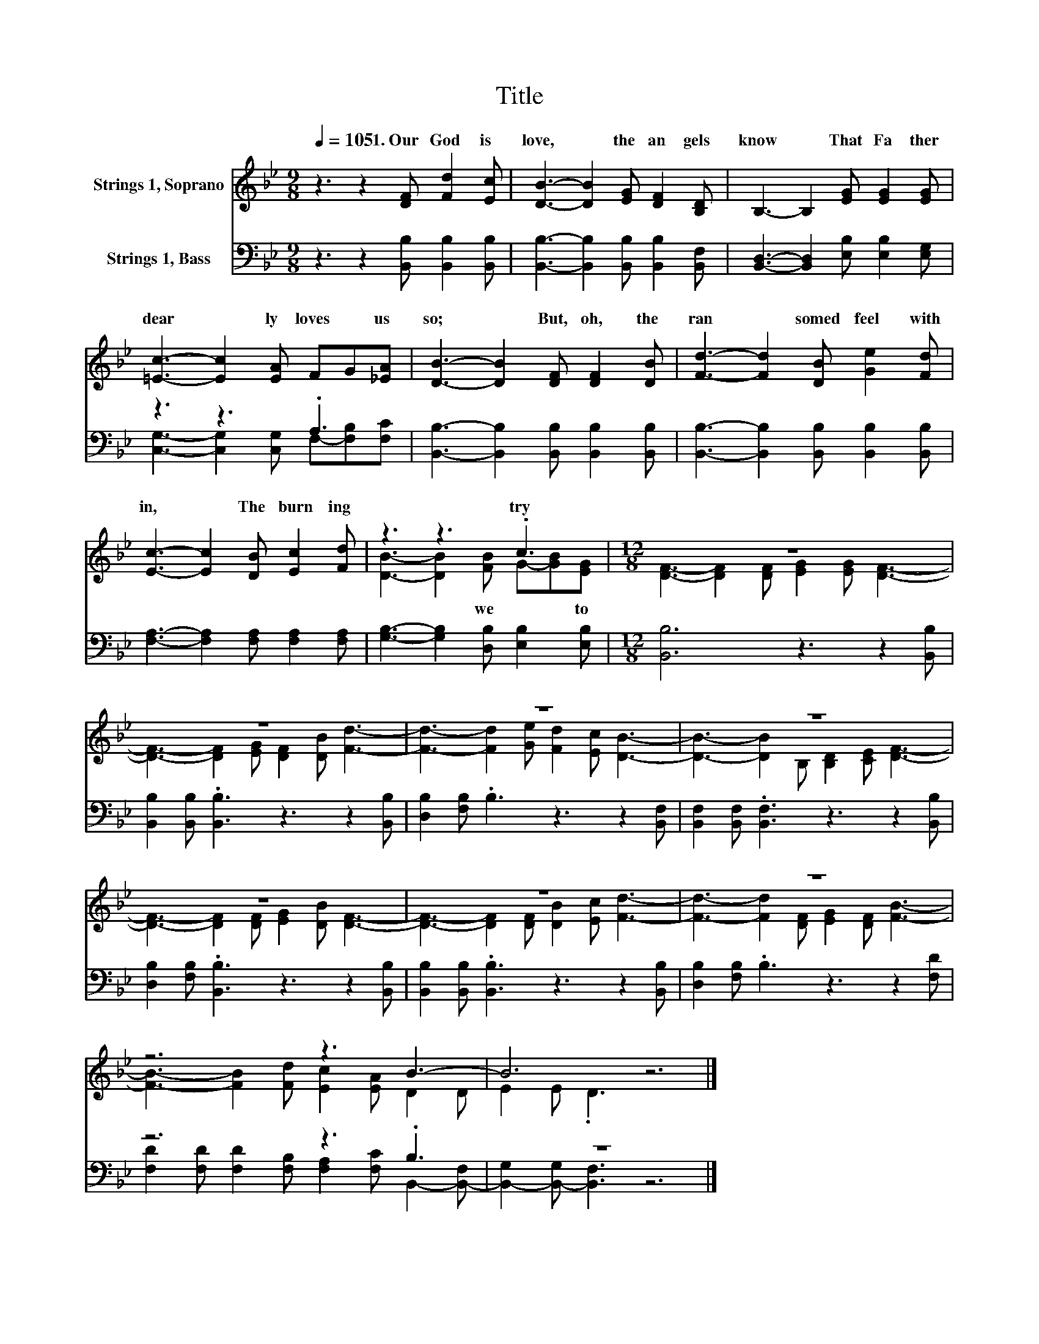X:1
T:Title
%%score ( 1 2 ) ( 3 4 )
L:1/8
Q:1/4=105
M:9/8
K:Bb
V:1 treble nm="Strings 1, Soprano"
V:2 treble 
V:3 bass nm="Strings 1, Bass"
V:4 bass 
V:1
 z3 z2 [DF] [Fd]2 [Ec] | [DB]3- [DB]2 [EG] [DF]2 [B,D] | B,3- B,2 [EG] [EG]2 [EG] | %3
w: 1.~Our~ God~ is~|love,~ * the~ an gels~|know~ * That~ Fa ther~|
 [=Ec]3- [Ec]2 [EA] FG[_EA] | [DB]3- [DB]2 [DF] [DF]2 [DB] | [Fd]3- [Fd]2 [DB] [Ge]2 [Fd] | %6
w: dear * ly~ loves~ * us~|so;~ * But,~ oh,~ the~|ran * somed~ feel~ with|
 [Ec]3- [Ec]2 [DB] [Ec]2 [Fd] | z3 z3 .c3 |[M:12/8] z12 | z12 | z12 | z12 | z12 | z12 | z12 | %15
w: in,~ * The~ burn ing~|try~||||||||
 z6 z3 B3- | B6 z6 |] %17
w: ||
V:2
 x9 | x9 | x9 | x9 | x9 | x9 | x9 | [DB]3- [DB]2 [FB] G-[GB][EG] | %8
w: |||||||* * we~ * * to~|
[M:12/8] [DF]3- [DF]2 [DF] [EG]2 [EG] [DF]3- | [DF]3- [DF]2 [EG] [DF]2 [DB] [Fd]3- | %10
w: ||
 [Fd]3- [Fd]2 [Ge] [Fd]2 [Ec] [DB]3- | [DB]3- [DB]2 B, [B,D]2 [CE] [DF]3- | %12
w: ||
 [DF]3- [DF]2 [DF] [EG]2 [DB] [DF]3- | [DF]3- [DF]2 [DF] [DB]2 [Ec] [Fd]3- | %14
w: ||
 [Fd]3- [Fd]2 [DF] [EG]2 [DF] [FB]3- | [FB]3- [FB]2 [Fd] [Ec]2 [EA] D2 D | E2 E .D3 z6 |] %17
w: |||
V:3
 z3 z2 [B,,B,] [B,,B,]2 [B,,B,] | [B,,B,]3- [B,,B,]2 [B,,B,] [B,,B,]2 [B,,F,] | %2
 [B,,D,]3- [B,,D,]2 [E,B,] [E,B,]2 [E,G,] | z3 z3 .A,3 | %4
 [B,,B,]3- [B,,B,]2 [B,,B,] [B,,B,]2 [B,,B,] | [B,,B,]3- [B,,B,]2 [B,,B,] [B,,B,]2 [B,,B,] | %6
 [F,A,]3- [F,A,]2 [F,A,] [F,A,]2 [F,A,] | [G,B,]3- [G,B,]2 [D,B,] [E,B,]2 [E,B,] | %8
[M:12/8] [B,,B,]6 z3 z2 [B,,B,] | [B,,B,]2 [B,,B,] .[B,,B,]3 z3 z2 [B,,B,] | %10
 [D,B,]2 [F,B,] .B,3 z3 z2 [B,,F,] | [B,,F,]2 [B,,F,] .[B,,F,]3 z3 z2 [B,,B,] | %12
 [D,B,]2 [F,B,] .[B,,B,]3 z3 z2 [B,,B,] | [B,,B,]2 [B,,B,] .[B,,B,]3 z3 z2 [B,,B,] | %14
 [D,B,]2 [F,B,] .B,3 z3 z2 [F,D] | z6 z3 .B,3 | z12 |] %17
V:4
 x9 | x9 | x9 | [C,G,]3- [C,G,]2 [C,G,] F,-[F,B,][F,C] | x9 | x9 | x9 | x9 |[M:12/8] x12 | x12 | %10
 x12 | x12 | x12 | x12 | x12 | [F,D]2 [F,D] [F,D]2 [F,B,] [F,A,]2 [F,C] B,,2- [B,,-F,] | %16
 [B,,-G,]2 [B,,-G,] [B,,F,]3 z6 |] %17

